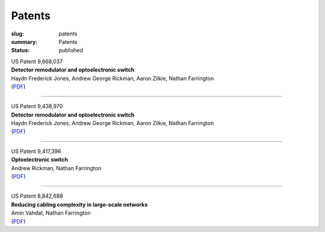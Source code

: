 Patents
#######

:slug: patents
:summary: Patents
:status: published

| US Patent 9,668,037
| **Detector remodulator and optoelectronic switch**
| Haydn Frederick Jones, Andrew George Rickman, Aaron Zilkie, Nathan Farrington
| (`PDF </patents/US9668037B2.pdf>`__)

----

| US Patent 9,438,970
| **Detector remodulator and optoelectronic switch**
| Haydn Frederick Jones, Andrew George Rickman, Aaron Zilkie, Nathan Farrington
| (`PDF </patents/US9438970B2.pdf>`__)

----

| US Patent 9,417,396
| **Optoelectronic switch**
| Andrew Rickman, Nathan Farrington
| (`PDF </patents/US9417396B2.pdf>`__)

----

| US Patent 8,842,688
| **Reducing cabling complexity in large-scale networks**
| Amin Vahdat, Nathan Farrington
| (`PDF </patents/US8842688B2.pdf>`__)
